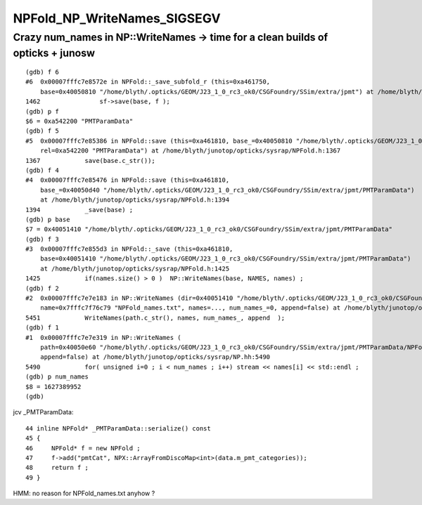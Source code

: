 NPFold_NP_WriteNames_SIGSEGV
=============================



Crazy num_names in NP::WriteNames -> time for a clean builds of opticks + junosw 
-------------------------------------------------------------------------------------

::

    (gdb) f 6
    #6  0x00007fffc7e8572e in NPFold::_save_subfold_r (this=0xa461750, 
        base=0x40050810 "/home/blyth/.opticks/GEOM/J23_1_0_rc3_ok0/CSGFoundry/SSim/extra/jpmt") at /home/blyth/junotop/opticks/sysrap/NPFold.h:1462
    1462	        sf->save(base, f );  
    (gdb) p f
    $6 = 0xa542200 "PMTParamData"
    (gdb) f 5
    #5  0x00007fffc7e85386 in NPFold::save (this=0xa461810, base_=0x40050810 "/home/blyth/.opticks/GEOM/J23_1_0_rc3_ok0/CSGFoundry/SSim/extra/jpmt", 
        rel=0xa542200 "PMTParamData") at /home/blyth/junotop/opticks/sysrap/NPFold.h:1367
    1367	    save(base.c_str()); 
    (gdb) f 4
    #4  0x00007fffc7e85476 in NPFold::save (this=0xa461810, 
        base_=0x40050d40 "/home/blyth/.opticks/GEOM/J23_1_0_rc3_ok0/CSGFoundry/SSim/extra/jpmt/PMTParamData")
        at /home/blyth/junotop/opticks/sysrap/NPFold.h:1394
    1394	    _save(base) ; 
    (gdb) p base
    $7 = 0x40051410 "/home/blyth/.opticks/GEOM/J23_1_0_rc3_ok0/CSGFoundry/SSim/extra/jpmt/PMTParamData"
    (gdb) f 3
    #3  0x00007fffc7e855d3 in NPFold::_save (this=0xa461810, 
        base=0x40051410 "/home/blyth/.opticks/GEOM/J23_1_0_rc3_ok0/CSGFoundry/SSim/extra/jpmt/PMTParamData")
        at /home/blyth/junotop/opticks/sysrap/NPFold.h:1425
    1425	    if(names.size() > 0 )  NP::WriteNames(base, NAMES, names) ; 
    (gdb) f 2
    #2  0x00007fffc7e7e183 in NP::WriteNames (dir=0x40051410 "/home/blyth/.opticks/GEOM/J23_1_0_rc3_ok0/CSGFoundry/SSim/extra/jpmt/PMTParamData", 
        name=0x7fffc7f76c79 "NPFold_names.txt", names=..., num_names_=0, append=false) at /home/blyth/junotop/opticks/sysrap/NP.hh:5451
    5451	    WriteNames(path.c_str(), names, num_names_, append  ); 
    (gdb) f 1
    #1  0x00007fffc7e7e319 in NP::WriteNames (
        path=0x40050e60 "/home/blyth/.opticks/GEOM/J23_1_0_rc3_ok0/CSGFoundry/SSim/extra/jpmt/PMTParamData/NPFold_names.txt", names=..., num_names_=0, 
        append=false) at /home/blyth/junotop/opticks/sysrap/NP.hh:5490
    5490	    for( unsigned i=0 ; i < num_names ; i++) stream << names[i] << std::endl ; 
    (gdb) p num_names
    $8 = 1627389952
    (gdb) 



jcv _PMTParamData::

     44 inline NPFold* _PMTParamData::serialize() const
     45 {
     46     NPFold* f = new NPFold ;
     47     f->add("pmtCat", NPX::ArrayFromDiscoMap<int>(data.m_pmt_categories));
     48     return f ;
     49 }


HMM: no reason for NPFold_names.txt anyhow ? 

